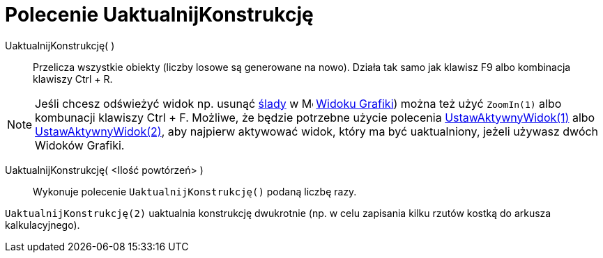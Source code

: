 = Polecenie UaktualnijKonstrukcję
:page-en: commands/UpdateConstruction
ifdef::env-github[:imagesdir: /pl/modules/ROOT/assets/images]

UaktualnijKonstrukcję( )::
  Przelicza wszystkie obiekty (liczby losowe są generowane na nowo). Działa tak samo jak klawisz [.kcode]#F9# albo kombinacja klawiszy [.kcode]#Ctrl# + [.kcode]#R#.

[NOTE]
====

Jeśli chcesz odświeżyć widok np. usunąć xref:/Ślady.adoc[ślady] w
image:16px-Menu_view_graphics.svg.png[Menu view graphics.svg,width=16,height=16] xref:/Widok_Grafiki.adoc[Widoku
Grafiki]) można też użyć `++ZoomIn(1)++` albo kombunacji klawiszy [.kcode]#Ctrl# + [.kcode]#F#. Możliwe, że będzie potrzebne użycie polecenia
xref:/commands/UstawAktywnyWidok.adoc[UstawAktywnyWidok(1)] albo xref:/commands/UstawAktywnyWidok.adoc[UstawAktywnyWidok(2)],  aby najpierw aktywować widok, który ma być uaktualniony, 
jeżeli używasz dwóch Widoków Grafiki.

====

UaktualnijKonstrukcję( <Ilość powtórzeń> )::
  Wykonuje polecenie `++UaktualnijKonstrukcję()++` podaną liczbę razy.

[EXAMPLE]
====

`++UaktualnijKonstrukcję(2)++` uaktualnia konstrukcję dwukrotnie (np. w celu zapisania kilku rzutów kostką do arkusza kalkulacyjnego).

====

